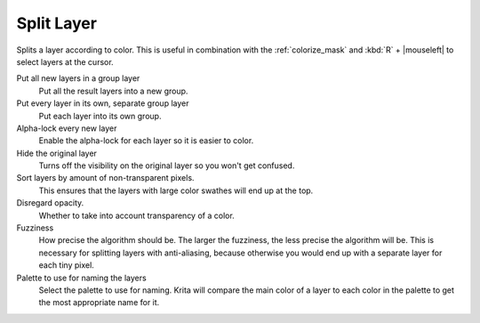 .. meta::
   :description:
        The Split Layer functionality in Krita

.. metadata-placeholder

   :authors: - Wolthera van Hövell tot Westerflier <griffinvalley@gmail.com>
   :license: GNU free documentation license 1.3 or later.

.. index:: Splitting, Color Islands

.. _split_layer:

Split Layer
-----------
Splits a layer according to color. This is useful in combination with the :ref:`colorize_mask` and :kbd:`R` + |mouseleft| to select layers at the cursor.

Put all new layers in a group layer
    Put all the result layers into a new group.
Put every layer in its own, separate group layer
    Put each layer into its own group.
Alpha-lock every new layer
    Enable the alpha-lock for each layer so it is easier to color.
Hide the original layer
    Turns off the visibility on the original layer so you won't get confused.
Sort layers by amount of non-transparent pixels.
    This ensures that the layers with large color swathes will end up at the top.
Disregard opacity.
    Whether to take into account transparency of a color.
Fuzziness
    How precise the algorithm should be. The larger the fuzziness, the less precise the algorithm will be. This is necessary for splitting layers with anti-aliasing, because otherwise you would end up with a separate layer for each tiny pixel.
Palette to use for naming the layers
    Select the palette to use for naming. Krita will compare the main color of a layer to each color in the palette to get the most appropriate name for it.
